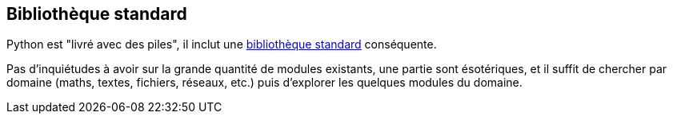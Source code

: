 == Bibliothèque standard

Python est "livré avec des piles", il inclut une link:https://docs.python.org/fr/3.13/library/index.html[bibliothèque standard] conséquente.

Pas d'inquiétudes à avoir sur la grande quantité de modules existants, une partie sont ésotériques, et il suffit de chercher par domaine (maths, textes, fichiers, réseaux, etc.) puis d'explorer les quelques modules du domaine.
